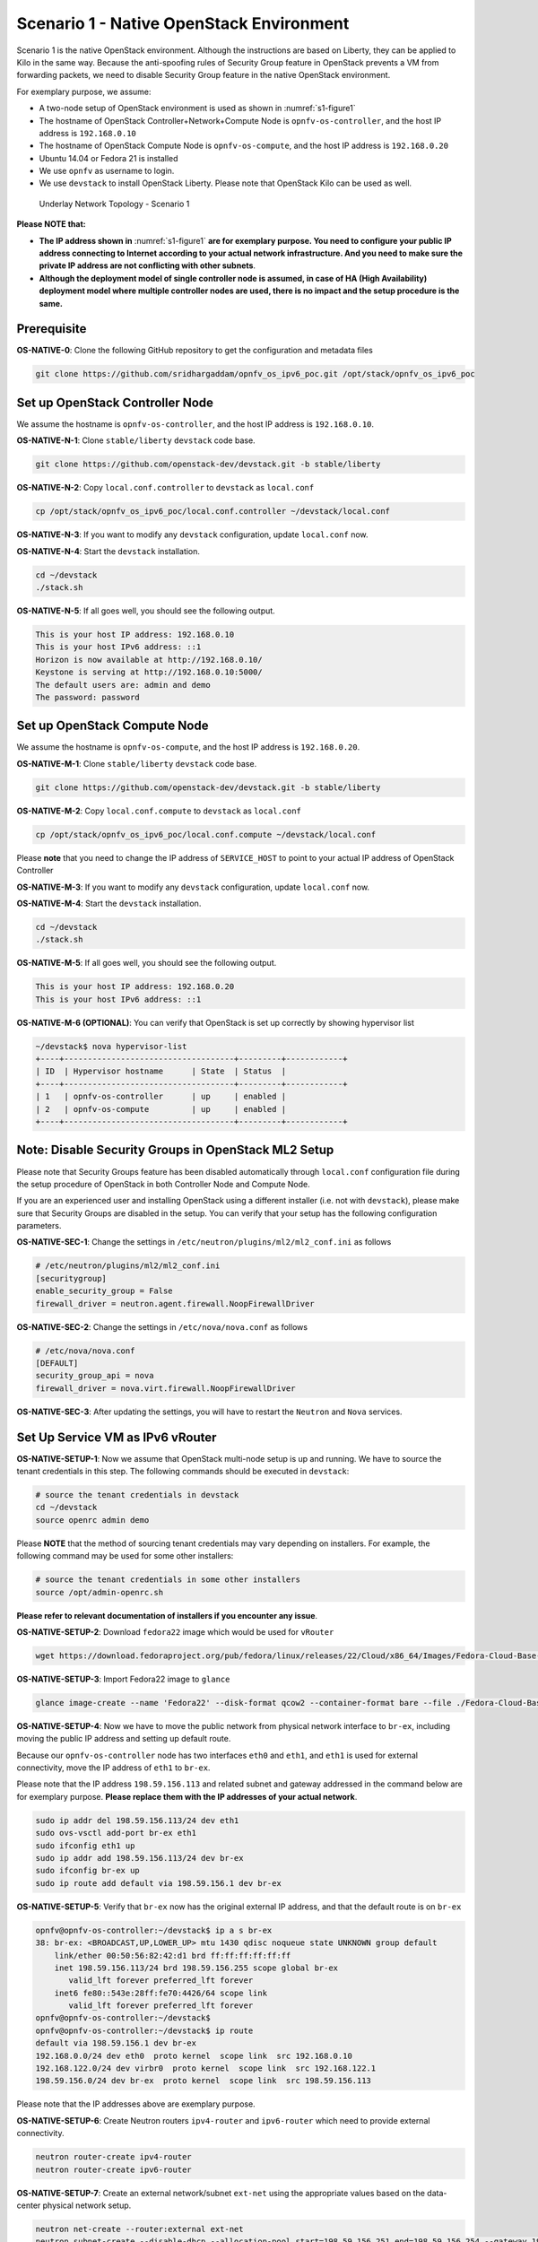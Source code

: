 =========================================
Scenario 1 - Native OpenStack Environment
=========================================

Scenario 1 is the native OpenStack environment. Although the instructions are based on Liberty, they can be
applied to Kilo in the same way. Because the anti-spoofing rules of Security Group feature in OpenStack prevents
a VM from forwarding packets, we need to disable Security Group feature in the native OpenStack environment.

For exemplary purpose, we assume:

* A two-node setup of OpenStack environment is used as shown in :numref:`s1-figure1`
* The hostname of OpenStack Controller+Network+Compute Node is ``opnfv-os-controller``, and the host IP address
  is ``192.168.0.10``
* The hostname of OpenStack Compute Node is ``opnfv-os-compute``, and the host IP address is ``192.168.0.20``
* Ubuntu 14.04 or Fedora 21 is installed
* We use ``opnfv`` as username to login.
* We use ``devstack`` to install OpenStack Liberty. Please note that OpenStack Kilo can be used as well.

.. figure:: images/ipv6-topology-scenario-1.png
   :name: s1-figure1
   :width: 100%

   Underlay Network Topology - Scenario 1

**Please NOTE that:**

* **The IP address shown in** :numref:`s1-figure1` **are for exemplary purpose.
  You need to configure your public IP address connecting to Internet according
  to your actual network infrastructure. And you need to make sure the private IP address are
  not conflicting with other subnets**.
* **Although the deployment model of single controller node is assumed, in case of HA (High Availability)
  deployment model where multiple controller nodes are used, there is no impact and the setup procedure
  is the same.**

************
Prerequisite
************

**OS-NATIVE-0**: Clone the following GitHub repository to get the configuration and metadata files

.. code-block:: bash

    git clone https://github.com/sridhargaddam/opnfv_os_ipv6_poc.git /opt/stack/opnfv_os_ipv6_poc

********************************
Set up OpenStack Controller Node
********************************

We assume the hostname is ``opnfv-os-controller``, and the host IP address is ``192.168.0.10``.

**OS-NATIVE-N-1**: Clone ``stable/liberty`` ``devstack`` code base.

.. code-block:: bash

    git clone https://github.com/openstack-dev/devstack.git -b stable/liberty

**OS-NATIVE-N-2**: Copy ``local.conf.controller`` to ``devstack`` as ``local.conf``

.. code-block:: bash

    cp /opt/stack/opnfv_os_ipv6_poc/local.conf.controller ~/devstack/local.conf

**OS-NATIVE-N-3**: If you want to modify any ``devstack`` configuration, update ``local.conf`` now.

**OS-NATIVE-N-4**: Start the ``devstack`` installation.

.. code-block:: bash

    cd ~/devstack
    ./stack.sh

**OS-NATIVE-N-5**: If all goes well, you should see the following output.

.. code-block:: bash

    This is your host IP address: 192.168.0.10
    This is your host IPv6 address: ::1
    Horizon is now available at http://192.168.0.10/
    Keystone is serving at http://192.168.0.10:5000/
    The default users are: admin and demo
    The password: password

*****************************
Set up OpenStack Compute Node
*****************************

We assume the hostname is ``opnfv-os-compute``, and the host IP address is ``192.168.0.20``.

**OS-NATIVE-M-1**: Clone ``stable/liberty`` ``devstack`` code base.

.. code-block:: bash

    git clone https://github.com/openstack-dev/devstack.git -b stable/liberty

**OS-NATIVE-M-2**: Copy ``local.conf.compute`` to ``devstack`` as ``local.conf``

.. code-block:: bash

    cp /opt/stack/opnfv_os_ipv6_poc/local.conf.compute ~/devstack/local.conf

Please **note** that you need to change the IP address of ``SERVICE_HOST`` to point to your actual IP
address of OpenStack Controller

**OS-NATIVE-M-3**: If you want to modify any ``devstack`` configuration, update ``local.conf`` now.

**OS-NATIVE-M-4**: Start the ``devstack`` installation.

.. code-block:: bash

    cd ~/devstack
    ./stack.sh

**OS-NATIVE-M-5**: If all goes well, you should see the following output.

.. code-block:: bash

    This is your host IP address: 192.168.0.20
    This is your host IPv6 address: ::1

**OS-NATIVE-M-6 (OPTIONAL)**: You can verify that OpenStack is set up correctly by showing hypervisor list

.. code-block:: bash

    ~/devstack$ nova hypervisor-list
    +----+------------------------------------+---------+------------+
    | ID  | Hypervisor hostname      | State  | Status  |
    +----+------------------------------------+---------+------------+
    | 1   | opnfv-os-controller      | up     | enabled |
    | 2   | opnfv-os-compute         | up     | enabled |
    +----+------------------------------------+---------+------------+

********************************************************
**Note**: Disable Security Groups in OpenStack ML2 Setup
********************************************************

Please note that Security Groups feature has been disabled automatically through ``local.conf`` configuration file
during the setup procedure of OpenStack in both Controller Node and Compute Node.

If you are an experienced user and installing OpenStack using a different installer (i.e. not with ``devstack``),
please make sure that Security Groups are disabled in the setup. You can verify that your setup has the following
configuration parameters.

**OS-NATIVE-SEC-1**: Change the settings in ``/etc/neutron/plugins/ml2/ml2_conf.ini`` as follows

.. code-block:: bash

    # /etc/neutron/plugins/ml2/ml2_conf.ini
    [securitygroup]
    enable_security_group = False
    firewall_driver = neutron.agent.firewall.NoopFirewallDriver

**OS-NATIVE-SEC-2**: Change the settings in ``/etc/nova/nova.conf`` as follows

.. code-block:: bash

    # /etc/nova/nova.conf
    [DEFAULT]
    security_group_api = nova
    firewall_driver = nova.virt.firewall.NoopFirewallDriver

**OS-NATIVE-SEC-3**: After updating the settings, you will have to restart the
``Neutron`` and ``Nova`` services.

*********************************
Set Up Service VM as IPv6 vRouter
*********************************

**OS-NATIVE-SETUP-1**: Now we assume that OpenStack multi-node setup is up and running.
We have to source the tenant credentials in this step. The following commands should be executed
in ``devstack``:

.. code-block:: bash

    # source the tenant credentials in devstack
    cd ~/devstack
    source openrc admin demo

Please **NOTE** that the method of sourcing tenant credentials may vary depending on installers. For example,
the following command may be used for some other installers:

.. code-block:: bash

    # source the tenant credentials in some other installers
    source /opt/admin-openrc.sh

**Please refer to relevant documentation of installers if you encounter any issue**.

**OS-NATIVE-SETUP-2**: Download ``fedora22`` image which would be used for ``vRouter``

.. code-block:: bash

    wget https://download.fedoraproject.org/pub/fedora/linux/releases/22/Cloud/x86_64/Images/Fedora-Cloud-Base-22-20150521.x86_64.qcow2

**OS-NATIVE-SETUP-3**: Import Fedora22 image to ``glance``

.. code-block:: bash

    glance image-create --name 'Fedora22' --disk-format qcow2 --container-format bare --file ./Fedora-Cloud-Base-22-20150521.x86_64.qcow2

**OS-NATIVE-SETUP-4**: Now we have to move the public network from physical network
interface to ``br-ex``, including moving the public IP address and setting up default route.

Because our ``opnfv-os-controller`` node has two interfaces ``eth0`` and ``eth1``,
and ``eth1`` is used for external connectivity, move the IP address of ``eth1`` to ``br-ex``.

Please note that the IP address ``198.59.156.113`` and related subnet and gateway addressed in the command
below are for exemplary purpose. **Please replace them with the IP addresses of your actual network**.

.. code-block:: bash

    sudo ip addr del 198.59.156.113/24 dev eth1
    sudo ovs-vsctl add-port br-ex eth1
    sudo ifconfig eth1 up
    sudo ip addr add 198.59.156.113/24 dev br-ex
    sudo ifconfig br-ex up
    sudo ip route add default via 198.59.156.1 dev br-ex

**OS-NATIVE-SETUP-5**: Verify that ``br-ex`` now has the original external IP address, and that the default route is on
``br-ex``

.. code-block:: bash

    opnfv@opnfv-os-controller:~/devstack$ ip a s br-ex
    38: br-ex: <BROADCAST,UP,LOWER_UP> mtu 1430 qdisc noqueue state UNKNOWN group default
        link/ether 00:50:56:82:42:d1 brd ff:ff:ff:ff:ff:ff
        inet 198.59.156.113/24 brd 198.59.156.255 scope global br-ex
           valid_lft forever preferred_lft forever
        inet6 fe80::543e:28ff:fe70:4426/64 scope link
           valid_lft forever preferred_lft forever
    opnfv@opnfv-os-controller:~/devstack$
    opnfv@opnfv-os-controller:~/devstack$ ip route
    default via 198.59.156.1 dev br-ex
    192.168.0.0/24 dev eth0  proto kernel  scope link  src 192.168.0.10
    192.168.122.0/24 dev virbr0  proto kernel  scope link  src 192.168.122.1
    198.59.156.0/24 dev br-ex  proto kernel  scope link  src 198.59.156.113

Please note that the IP addresses above are exemplary purpose.

**OS-NATIVE-SETUP-6**: Create Neutron routers ``ipv4-router`` and ``ipv6-router`` which need to provide external
connectivity.

.. code-block:: bash

    neutron router-create ipv4-router
    neutron router-create ipv6-router

**OS-NATIVE-SETUP-7**: Create an external network/subnet ``ext-net`` using the appropriate values based on the
data-center physical network setup.

.. code-block:: bash

    neutron net-create --router:external ext-net
    neutron subnet-create --disable-dhcp --allocation-pool start=198.59.156.251,end=198.59.156.254 --gateway 198.59.156.1 ext-net 198.59.156.0/24

**OS-NATIVE-SETUP-8**: Create Neutron networks ``ipv4-int-network1`` and ``ipv6-int-network2``
with port_security disabled

.. code-block:: bash

    neutron net-create --port_security_enabled=False ipv4-int-network1
    neutron net-create --port_security_enabled=False ipv6-int-network2

**OS-NATIVE-SETUP-9**: Create IPv4 subnet ``ipv4-int-subnet1`` in the internal network ``ipv4-int-network1``,
and associate it to ``ipv4-router``.

.. code-block:: bash

    neutron subnet-create --name ipv4-int-subnet1 --dns-nameserver 8.8.8.8 ipv4-int-network1 20.0.0.0/24
    neutron router-interface-add ipv4-router ipv4-int-subnet1

**OS-NATIVE-SETUP-10**: Associate the ``ext-net`` to the Neutron routers ``ipv4-router`` and ``ipv6-router``.

.. code-block:: bash

    neutron router-gateway-set ipv4-router ext-net
    neutron router-gateway-set ipv6-router ext-net

**OS-NATIVE-SETUP-11**: Create two subnets, one IPv4 subnet ``ipv4-int-subnet2`` and one IPv6 subnet
``ipv6-int-subnet2`` in ``ipv6-int-network2``, and associate both subnets to ``ipv6-router``

.. code-block:: bash

    neutron subnet-create --name ipv4-int-subnet2 --dns-nameserver 8.8.8.8 ipv6-int-network2 10.0.0.0/24
    neutron subnet-create --name ipv6-int-subnet2 --ip-version 6 --ipv6-ra-mode slaac --ipv6-address-mode slaac ipv6-int-network2 2001:db8:0:1::/64
    neutron router-interface-add ipv6-router ipv4-int-subnet2
    neutron router-interface-add ipv6-router ipv6-int-subnet2

**OS-NATIVE-SETUP-12**: Create a keypair

.. code-block:: bash

    nova keypair-add vRouterKey > ~/vRouterKey

**OS-NATIVE-SETUP-13**: Create ports for vRouter (with some specific MAC address - basically for automation -
to know the IPv6 addresses that would be assigned to the port).

.. code-block:: bash

    neutron port-create --name eth0-vRouter --mac-address fa:16:3e:11:11:11 ipv6-int-network2
    neutron port-create --name eth1-vRouter --mac-address fa:16:3e:22:22:22 ipv4-int-network1

**OS-NATIVE-SETUP-14**: Create ports for VM1 and VM2.

.. code-block:: bash

    neutron port-create --name eth0-VM1 --mac-address fa:16:3e:33:33:33 ipv4-int-network1
    neutron port-create --name eth0-VM2 --mac-address fa:16:3e:44:44:44 ipv4-int-network1

**OS-NATIVE-SETUP-15**: Update ``ipv6-router`` with routing information to subnet ``2001:db8:0:2::/64``

.. code-block:: bash

    neutron router-update ipv6-router --routes type=dict list=true destination=2001:db8:0:2::/64,nexthop=2001:db8:0:1:f816:3eff:fe11:1111

**OS-NATIVE-SETUP-16**: Boot Service VM (``vRouter``), VM1 and VM2

.. code-block:: bash

    nova boot --image Fedora22 --flavor m1.small --user-data /opt/stack/opnfv_os_ipv6_poc/metadata.txt --availability-zone nova:opnfv-os-compute --nic port-id=$(neutron port-list | grep -w eth0-vRouter | awk '{print $2}') --nic port-id=$(neutron port-list | grep -w eth1-vRouter | awk '{print $2}') --key-name vRouterKey vRouter
    nova list
    nova console-log vRouter #Please wait for some 10 to 15 minutes so that necessary packages (like radvd) are installed and vRouter is up.
    nova boot --image cirros-0.3.4-x86_64-uec --flavor m1.tiny --nic port-id=$(neutron port-list | grep -w eth0-VM1 | awk '{print $2}') --availability-zone nova:opnfv-os-controller --key-name vRouterKey --user-data /opt/stack/opnfv_os_ipv6_poc/set_mtu.sh VM1
    nova boot --image cirros-0.3.4-x86_64-uec --flavor m1.tiny --nic port-id=$(neutron port-list | grep -w eth0-VM2 | awk '{print $2}') --availability-zone nova:opnfv-os-compute --key-name vRouterKey --user-data /opt/stack/opnfv_os_ipv6_poc/set_mtu.sh VM2
    nova list # Verify that all the VMs are in ACTIVE state.

**OS-NATIVE-SETUP-17**: If all goes well, the IPv6 addresses assigned to the VMs would be as shown as follows:

.. code-block:: bash

    vRouter eth0 interface would have the following IPv6 address: 2001:db8:0:1:f816:3eff:fe11:1111/64
    vRouter eth1 interface would have the following IPv6 address: 2001:db8:0:2::1/64
    VM1 would have the following IPv6 address: 2001:db8:0:2:f816:3eff:fe33:3333/64
    VM2 would have the following IPv6 address: 2001:db8:0:2:f816:3eff:fe44:4444/64

**OS-NATIVE-SETUP-18**: To ``SSH`` to vRouter, you can execute the following command.

.. code-block:: bash

    sudo ip netns exec qrouter-$(neutron router-list | grep -w ipv6-router | awk '{print $2}') ssh -i ~/vRouterKey fedora@2001:db8:0:1:f816:3eff:fe11:1111

